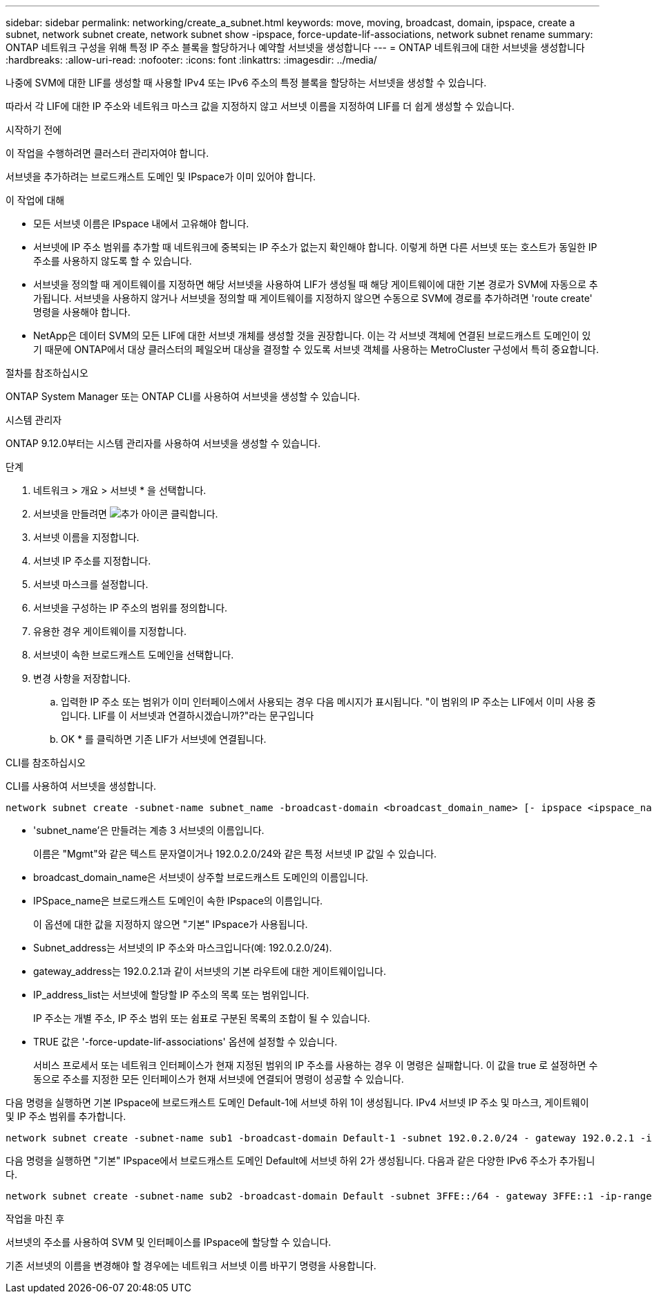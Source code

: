---
sidebar: sidebar 
permalink: networking/create_a_subnet.html 
keywords: move, moving, broadcast, domain, ipspace, create a subnet, network subnet create, network subnet show -ipspace, force-update-lif-associations, network subnet rename 
summary: ONTAP 네트워크 구성을 위해 특정 IP 주소 블록을 할당하거나 예약할 서브넷을 생성합니다 
---
= ONTAP 네트워크에 대한 서브넷을 생성합니다
:hardbreaks:
:allow-uri-read: 
:nofooter: 
:icons: font
:linkattrs: 
:imagesdir: ../media/


[role="lead"]
나중에 SVM에 대한 LIF를 생성할 때 사용할 IPv4 또는 IPv6 주소의 특정 블록을 할당하는 서브넷을 생성할 수 있습니다.

따라서 각 LIF에 대한 IP 주소와 네트워크 마스크 값을 지정하지 않고 서브넷 이름을 지정하여 LIF를 더 쉽게 생성할 수 있습니다.

.시작하기 전에
이 작업을 수행하려면 클러스터 관리자여야 합니다.

서브넷을 추가하려는 브로드캐스트 도메인 및 IPspace가 이미 있어야 합니다.

.이 작업에 대해
* 모든 서브넷 이름은 IPspace 내에서 고유해야 합니다.
* 서브넷에 IP 주소 범위를 추가할 때 네트워크에 중복되는 IP 주소가 없는지 확인해야 합니다. 이렇게 하면 다른 서브넷 또는 호스트가 동일한 IP 주소를 사용하지 않도록 할 수 있습니다.
* 서브넷을 정의할 때 게이트웨이를 지정하면 해당 서브넷을 사용하여 LIF가 생성될 때 해당 게이트웨이에 대한 기본 경로가 SVM에 자동으로 추가됩니다. 서브넷을 사용하지 않거나 서브넷을 정의할 때 게이트웨이를 지정하지 않으면 수동으로 SVM에 경로를 추가하려면 'route create' 명령을 사용해야 합니다.
* NetApp은 데이터 SVM의 모든 LIF에 대한 서브넷 개체를 생성할 것을 권장합니다. 이는 각 서브넷 객체에 연결된 브로드캐스트 도메인이 있기 때문에 ONTAP에서 대상 클러스터의 페일오버 대상을 결정할 수 있도록 서브넷 객체를 사용하는 MetroCluster 구성에서 특히 중요합니다.


.절차를 참조하십시오
ONTAP System Manager 또는 ONTAP CLI를 사용하여 서브넷을 생성할 수 있습니다.

[role="tabbed-block"]
====
.시스템 관리자
--
ONTAP 9.12.0부터는 시스템 관리자를 사용하여 서브넷을 생성할 수 있습니다.

.단계
. 네트워크 > 개요 > 서브넷 * 을 선택합니다.
. 서브넷을 만들려면 image:icon_add.gif["추가 아이콘"] 클릭합니다.
. 서브넷 이름을 지정합니다.
. 서브넷 IP 주소를 지정합니다.
. 서브넷 마스크를 설정합니다.
. 서브넷을 구성하는 IP 주소의 범위를 정의합니다.
. 유용한 경우 게이트웨이를 지정합니다.
. 서브넷이 속한 브로드캐스트 도메인을 선택합니다.
. 변경 사항을 저장합니다.
+
.. 입력한 IP 주소 또는 범위가 이미 인터페이스에서 사용되는 경우 다음 메시지가 표시됩니다. "이 범위의 IP 주소는 LIF에서 이미 사용 중입니다. LIF를 이 서브넷과 연결하시겠습니까?"라는 문구입니다
.. OK * 를 클릭하면 기존 LIF가 서브넷에 연결됩니다.




--
.CLI를 참조하십시오
--
CLI를 사용하여 서브넷을 생성합니다.

....
network subnet create -subnet-name subnet_name -broadcast-domain <broadcast_domain_name> [- ipspace <ipspace_name>] -subnet <subnet_address> [-gateway <gateway_address>] [-ip-ranges <ip_address_list>] [-force-update-lif-associations <true>]
....
* 'subnet_name'은 만들려는 계층 3 서브넷의 이름입니다.
+
이름은 "Mgmt"와 같은 텍스트 문자열이거나 192.0.2.0/24와 같은 특정 서브넷 IP 값일 수 있습니다.

* broadcast_domain_name은 서브넷이 상주할 브로드캐스트 도메인의 이름입니다.
* IPSpace_name은 브로드캐스트 도메인이 속한 IPspace의 이름입니다.
+
이 옵션에 대한 값을 지정하지 않으면 "기본" IPspace가 사용됩니다.

* Subnet_address는 서브넷의 IP 주소와 마스크입니다(예: 192.0.2.0/24).
* gateway_address는 192.0.2.1과 같이 서브넷의 기본 라우트에 대한 게이트웨이입니다.
* IP_address_list는 서브넷에 할당할 IP 주소의 목록 또는 범위입니다.
+
IP 주소는 개별 주소, IP 주소 범위 또는 쉼표로 구분된 목록의 조합이 될 수 있습니다.

* TRUE 값은 '-force-update-lif-associations' 옵션에 설정할 수 있습니다.
+
서비스 프로세서 또는 네트워크 인터페이스가 현재 지정된 범위의 IP 주소를 사용하는 경우 이 명령은 실패합니다. 이 값을 true 로 설정하면 수동으로 주소를 지정한 모든 인터페이스가 현재 서브넷에 연결되어 명령이 성공할 수 있습니다.



다음 명령을 실행하면 기본 IPspace에 브로드캐스트 도메인 Default-1에 서브넷 하위 1이 생성됩니다. IPv4 서브넷 IP 주소 및 마스크, 게이트웨이 및 IP 주소 범위를 추가합니다.

....
network subnet create -subnet-name sub1 -broadcast-domain Default-1 -subnet 192.0.2.0/24 - gateway 192.0.2.1 -ip-ranges 192.0.2.1-192.0.2.100, 192.0.2.122
....
다음 명령을 실행하면 "기본" IPspace에서 브로드캐스트 도메인 Default에 서브넷 하위 2가 생성됩니다. 다음과 같은 다양한 IPv6 주소가 추가됩니다.

....
network subnet create -subnet-name sub2 -broadcast-domain Default -subnet 3FFE::/64 - gateway 3FFE::1 -ip-ranges "3FFE::10-3FFE::20"
....
.작업을 마친 후
서브넷의 주소를 사용하여 SVM 및 인터페이스를 IPspace에 할당할 수 있습니다.

기존 서브넷의 이름을 변경해야 할 경우에는 네트워크 서브넷 이름 바꾸기 명령을 사용합니다.

--
====